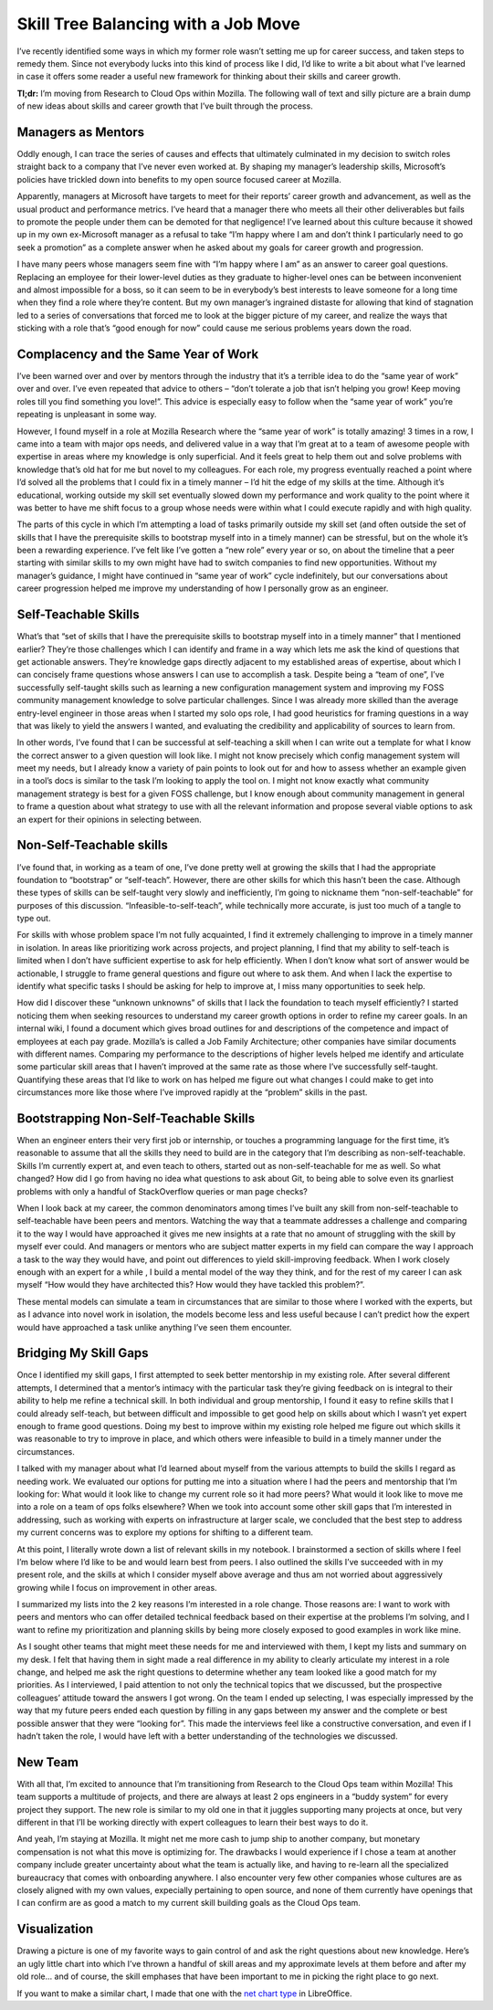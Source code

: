 Skill Tree Balancing with a Job Move
====================================

I’ve recently identified some ways in which my former role wasn’t setting me
up for career success, and taken steps to remedy them. Since not everybody
lucks into this kind of process like I did, I’d like to write a bit about what
I’ve learned in case it offers some reader a useful new framework for thinking
about their skills and career growth.

**Tl;dr:** I’m moving from Research to Cloud Ops within Mozilla. The following
wall of text and silly picture are a brain dump of new ideas about skills and
career growth that I’ve built through the process.

.. more::

Managers as Mentors
-------------------

Oddly enough, I can trace the series of causes and effects that ultimately
culminated in my decision to switch roles straight back to a company that I’ve
never even worked at. By shaping my manager’s leadership skills, Microsoft’s
policies have trickled down into benefits to my open source focused career at
Mozilla.

Apparently, managers at Microsoft have targets to meet for their reports’
career growth and advancement, as well as the usual product and performance
metrics. I’ve heard that a manager there who meets all their other
deliverables but fails to promote the people under them can be demoted for
that negligence! I’ve learned about this culture because it showed up in my
own ex-Microsoft manager as a refusal to take “I’m happy where I am and don’t
think I particularly need to go seek a promotion” as a complete answer when he
asked about my goals for career growth and progression.

I have many peers whose managers seem fine with “I’m happy where I am” as an
answer to career goal questions. Replacing an employee for their lower-level
duties as they graduate to higher-level ones can be between inconvenient and
almost impossible for a boss, so it can seem to be in everybody’s best
interests to leave someone for a long time when they find a role where they’re
content. But my own manager’s ingrained distaste for allowing that kind of
stagnation led to a series of conversations that forced me to look at the
bigger picture of my career, and realize the ways that sticking with a role
that’s “good enough for now” could cause me serious problems years down the
road.

Complacency and the Same Year of Work
-------------------------------------

I’ve been warned over and over by mentors through the industry that it’s a
terrible idea to do the “same year of work” over and over. I’ve even repeated
that advice to others – “don’t tolerate a job that isn’t helping you grow!
Keep moving roles till you find something you love!”. This advice is
especially easy to follow when the “same year of work” you’re repeating is
unpleasant in some way.

However, I found myself in a role at Mozilla Research where the “same year of
work” is totally amazing! 3 times in a row, I came into a team with major ops
needs, and delivered value in a way that I’m great at to a team of awesome
people with expertise in areas where my knowledge is only superficial. And it
feels great to help them out and solve problems with knowledge that’s old hat
for me but novel to my colleagues. For each role, my progress eventually
reached a point where I’d solved all the problems that I could fix in a timely
manner – I’d hit the edge of my skills at the time. Although it’s educational,
working outside my skill set eventually slowed down my performance and work
quality to the point where it was better to have me shift focus to a group
whose needs were within what I could execute rapidly and with high quality.

The parts of this cycle in which I’m attempting a load of tasks primarily
outside my skill set (and often outside the set of skills that I have the
prerequisite skills to bootstrap myself into in a timely manner) can be
stressful, but on the whole it’s been a rewarding experience. I’ve felt like
I’ve gotten a “new role” every year or so, on about the timeline that a peer
starting with similar skills to my own might have had to switch companies to
find new opportunities. Without my manager’s guidance, I might have continued
in “same year of work” cycle indefinitely, but our conversations about career
progression helped me improve my understanding of how I personally grow as an
engineer.

Self-Teachable Skills
---------------------

What’s that “set of skills that I have the prerequisite skills to bootstrap
myself into in a timely manner” that I mentioned earlier? They’re those
challenges which I can identify and frame in a way which lets me ask the kind
of questions that get actionable answers. They’re knowledge gaps directly
adjacent to my established areas of expertise, about which I can concisely
frame questions whose answers I can use to accomplish a task. Despite being a
“team of one”, I’ve successfully self-taught skills such as learning a new
configuration management system and improving my FOSS community management
knowledge to solve particular challenges. Since I was already more skilled
than the average entry-level engineer in those areas when I started my solo
ops role, I had good heuristics for framing questions in a way that was likely
to yield the answers I wanted, and evaluating the credibility and
applicability of sources to learn from.

In other words, I’ve found that I can be successful at self-teaching a skill
when I can write out a template for what I know the correct answer to a given
question will look like. I might not know precisely which config management
system will meet my needs, but I already know a variety of pain points to look
out for and how to assess whether an example given in a tool’s docs is similar
to the task I’m looking to apply the tool on. I might not know exactly what
community management strategy is best for a given FOSS challenge, but I know
enough about community management in general to frame a question about what
strategy to use with all the relevant information and propose several viable
options to ask an expert for their opinions in selecting between.

Non-Self-Teachable skills
-------------------------

I’ve found that, in working as a team of one, I’ve done pretty well at growing
the skills that I had the appropriate foundation to “bootstrap” or
“self-teach”. However, there are other skills for which this hasn’t been the
case. Although these types of skills can be self-taught very slowly and
inefficiently,  I’m going to nickname them “non-self-teachable” for purposes
of this discussion. “Infeasible-to-self-teach”, while technically more
accurate, is just too much of a tangle to type out.

For skills with whose problem space I’m not fully acquainted, I find it
extremely challenging to improve in a timely manner in isolation. In areas
like prioritizing work across projects, and project planning, I find that my
ability to self-teach is limited when I don’t have sufficient expertise to ask
for help efficiently. When I don’t know what sort of answer would be
actionable, I struggle to frame general questions and figure out where to ask
them. And when I lack the expertise to identify what specific tasks I should
be asking for help to improve at, I miss many opportunities to seek help.

How did I discover these “unknown unknowns” of skills that I lack the
foundation to teach myself efficiently? I started noticing them when seeking
resources to understand my career growth options in order to refine my career
goals. In an internal wiki, I found a document which gives broad outlines for
and descriptions of the competence and impact of employees at each pay grade.
Mozilla’s is called a  Job Family Architecture; other companies have similar
documents with different names.  Comparing my performance to the descriptions
of higher levels helped me identify and articulate some particular skill areas
that I haven’t improved at the same rate as those where I’ve successfully
self-taught. Quantifying these areas that I’d like to work on has helped me
figure out what changes I could make to get into circumstances more like those
where I’ve improved rapidly at the “problem” skills in the past.

Bootstrapping Non-Self-Teachable Skills
---------------------------------------

When an engineer enters their very first job or internship, or touches a
programming language for the first time, it’s reasonable to assume that all
the skills they need to build are in the category that I’m describing as
non-self-teachable. Skills I’m currently expert at, and even teach to others,
started out as non-self-teachable for me as well. So what changed? How did I
go from having no idea what questions to ask about Git, to being able to solve
even its gnarliest problems with only a handful of StackOverflow queries or
man page checks?

When I look back at my career, the common denominators among times I’ve built
any skill from non-self-teachable to self-teachable have been peers and
mentors. Watching the way that a teammate addresses a challenge and comparing
it to the way I would have approached it gives me new insights at a rate that
no amount of struggling with the skill by myself ever could. And managers or
mentors who are subject matter experts in my field can compare the way I
approach a task to the way they would have, and point out differences to yield
skill-improving feedback. When I work closely enough with an expert for a
while , I build a mental model of the way they think, and for the rest of my
career I can ask myself “How would they have architected this? How would they
have tackled this problem?”.

These mental models can simulate a team in circumstances that are similar to
those where I worked with the experts, but as I advance into novel work in
isolation, the models become less and less useful because I can’t predict how
the expert would have approached a task unlike anything I’ve seen them
encounter.

Bridging My Skill Gaps
----------------------

Once I identified my skill gaps, I first attempted to seek better mentorship
in my existing role. After several different attempts, I determined that a
mentor’s intimacy with the particular task they’re giving feedback on is
integral to their ability to help me refine a technical skill. In both
individual and group mentorship, I found it easy to refine skills that I could
already self-teach, but between difficult and impossible to get good help on
skills about which I wasn’t yet expert enough to frame good questions. Doing
my best to improve within my existing role helped me figure out which skills
it was reasonable to try to improve in place, and which others were infeasible
to build in a timely manner under the circumstances.

I talked with my manager about what I’d learned about myself from the various
attempts to build the skills I regard as needing work. We evaluated our
options for putting me into a situation where I had the peers and mentorship
that I’m looking for: What would it look like to change my current role so it
had more peers? What would it look like to move me into a role on a team of
ops folks elsewhere? When we took into account some other skill gaps that I’m
interested in addressing, such as working with experts on infrastructure at
larger scale, we concluded that the best step to address my current concerns
was to explore my options for shifting to a different team.

At this point, I literally wrote down a list of relevant skills in my
notebook. I brainstormed a section of skills where I feel I’m below where I’d
like to be and would learn best from peers. I also outlined the skills I’ve
succeeded with in my present role, and the skills at which I consider myself
above average and thus am not worried about aggressively growing while I focus
on improvement in other areas.

I summarized my lists into the 2 key reasons I’m interested in a role change.
Those reasons are: I want to work with peers and mentors who can offer
detailed technical feedback based on their expertise at the problems I’m
solving, and I want to refine my prioritization and planning skills by being
more closely exposed to good examples in work like mine.

As I sought other teams that might meet these needs for me and interviewed
with them, I kept my lists and summary on my desk. I felt that having them in
sight made a real difference in my ability to clearly articulate my interest
in a role change, and helped me ask the right questions to determine whether
any team looked like a good match for my priorities. As I interviewed, I paid
attention to not only the technical topics that we discussed, but the
prospective colleagues’ attitude toward the answers I got wrong. On the team I
ended up selecting, I was especially impressed by the way that my future peers
ended each question by filling in any gaps between my answer and the complete
or best possible answer that they were “looking for”. This made the interviews
feel like a constructive conversation, and even if I hadn’t taken the role, I
would have left with a better understanding of the technologies we discussed.

New Team
--------

With all that, I’m excited to announce that I’m transitioning from Research to
the Cloud Ops team within Mozilla! This team supports a multitude of projects,
and there are always at least 2 ops engineers in a “buddy system” for every
project they support. The new role is similar to my old one in that it juggles
supporting many projects at once, but very different in that I’ll be working
directly with expert colleagues to learn their best ways to do it.

And yeah, I’m staying at Mozilla. It might net me more cash to jump ship to
another company, but monetary compensation is not what this move is optimizing
for. The drawbacks I would experience if I chose a team at another company
include greater uncertainty about what the team is actually like, and having
to re-learn all the specialized bureaucracy that comes with onboarding
anywhere. I also encounter very few other companies whose cultures are as
closely aligned with my own values, expecially pertaining to open source, and
none of them currently have openings that I can confirm are as good a match to
my current skill building goals as the Cloud Ops team.

Visualization
-------------

Drawing a picture is one of my favorite ways to gain control of and ask the
right questions about new knowledge. Here’s an ugly little chart into which
I’ve thrown a handful of skill areas and my approximate levels at them before
and after my old role… and of course, the skill emphases that have been
important to me in picking the right place to go next.

.. image:: image.png
   :height: 100px
   :width: 200 px
   :scale: 50 %
   :alt: Net chart illustrating skill gaps filled in by emphases of new role
   :align: center

If you want to make a similar chart, I made that one with the `net chart type
<https://help.libreoffice.org/Chart/Chart_Type_Net>`_ in LibreOffice.



.. author:: E. Dunham
.. categories:: none
.. tags:: career, mozilla
.. comments::
